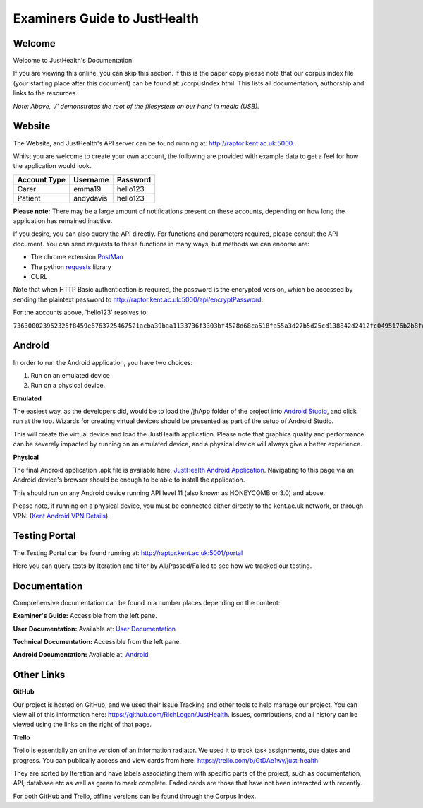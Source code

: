 ==============================
Examiners Guide to JustHealth 
==============================

---------
Welcome
---------

Welcome to JustHealth's Documentation!

If you are viewing this online, you can skip this section. If this is the paper copy please note that our corpus index file (your starting place after this document) can be found at: /corpusIndex.html. This lists all documentation, authorship and links to the resources.  

*Note: Above, '/' demonstrates the root of the filesystem on our hand in media (USB).*

------------------------
Website
------------------------

The Website, and JustHealth's API server can be found running at: http://raptor.kent.ac.uk:5000. 

Whilst you are welcome to create your own account, the following are provided with example data to get a feel for how the application would look. 

+--------------------+------------+------------+ 
| Account Type       | Username   | Password   | 
+====================+============+============+ 
| Carer              | emma19     | hello123   | 
+--------------------+------------+------------+ 
| Patient            | andydavis  | hello123   | 
+--------------------+------------+------------+ 

**Please note:**
There may be a large amount of notifications present on these accounts, depending on how long the application has remained inactive. 

If you desire, you can also query the API directly. For functions and parameters required, please consult the API document. You can send requests to these functions in many ways, but methods we can endorse are:

- The chrome extension `PostMan`_
- The python `requests`_ library
- CURL

Note that when HTTP Basic authentication is required, the password is the encrypted version, which be accessed by sending the plaintext password to http://raptor.kent.ac.uk:5000/api/encryptPassword. 

For the accounts above, 'hello123' resolves to:

``736300023962325f8459e6763725467521acba39baa1133736f3303bf4528d68ca518fa55a3d27b5d25cd138842d2412fc0495176b2b8fee6d161d3c778386601c572dacb94744118d45671f``

------------------------
Android
------------------------

In order to run the Android application, you have two choices:

1. Run on an emulated device
2. Run on a physical device. 

**Emulated**

The easiest way, as the developers did, would be to load the /jhApp folder of the project into `Android Studio`_, and click run at the top. Wizards for creating virtual devices should be presented as part of the setup of Android Studio. 

This will create the virtual device and load the JustHealth application. Please note that graphics quality and performance can be severely impacted by running on an emulated device, and a physical device will always give a better experience. 

**Physical**

The final Android application .apk file is available here: `JustHealth Android Application`_. Navigating to this page via an Android device's browser should be enough to be able to install the application. 

This should run on any Android device running API level 11 (also known as HONEYCOMB or 3.0) and above. 

Please note, if running on a physical device, you must be connected either directly to the kent.ac.uk network, or through VPN: (`Kent Android VPN Details`_).

------------------------
Testing Portal
------------------------

The Testing Portal can be found running at: http://raptor.kent.ac.uk:5001/portal

Here you can query tests by Iteration and filter by All/Passed/Failed to see how we tracked our testing. 

---------------
Documentation
---------------

Comprehensive documentation can be found in a number places depending on the content:

**Examiner's Guide:** Accessible from the left pane.

**User Documentation:** Available at: `User Documentation`_

**Technical Documentation:** Accessible from the left pane. 

**Android Documentation:** Available at: `Android`_

-------------
Other Links
-------------

**GitHub**

Our project is hosted on GitHub, and we used their Issue Tracking and other tools to help manage our project. You can view all of this information here: https://github.com/RichLogan/JustHealth. Issues, contributions, and all history can be viewed using the links on the right of that page. 

**Trello**

Trello is essentially an online version of an information radiator. We used it to track task assignments, due dates and progress. You can publically access and view cards from here: https://trello.com/b/GtDAe1wy/just-health

They are sorted by Iteration and have labels associating them with specific parts of the project, such as documentation, API, database etc as well as green to mark complete. Faded cards are those that have not been interacted with recently.

For both GitHub and Trello, offline versions can be found through the Corpus Index. 

.. _`JustHealth Android Application`: http://raptor.kent.ac.uk:5000/static/JustHealth.apk
.. _`Kent Android VPN Details`: http://blogs.kent.ac.uk/mobiledevices/2014/02/20/how-to-connect-to-kent-vpn-on-an-android-device/
.. _`Android Studio`: http://developer.android.com/sdk/index.html
.. _`PostMan`: https://chrome.google.com/webstore/detail/postman-rest-client/fdmmgilgnpjigdojojpjoooidkmcomcm?hl=en
.. _`requests`: http://docs.python-requests.org/en/latest/
.. _`User Documentation`: http://raptor.kent.ac.uk:5000/static/UserDocumentation/index.html
.. _`Android`: http://raptor.kent.ac.uk:5000/static/AndroidDocumentation/justhealth/jhapp/index.html
